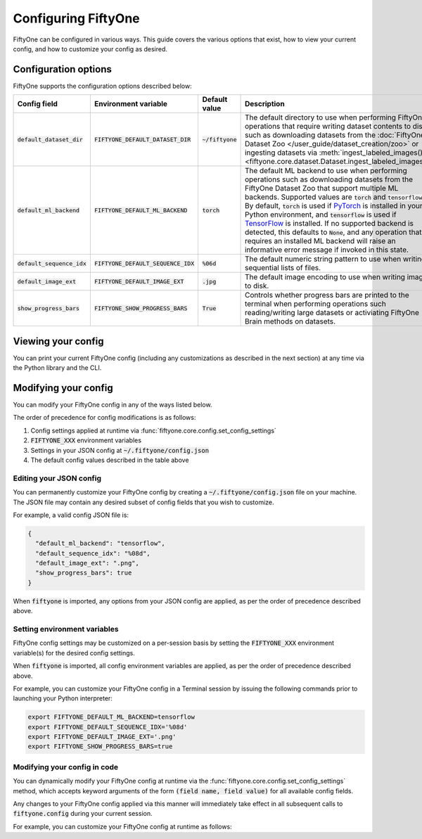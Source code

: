 Configuring FiftyOne
====================

.. default-role:: code

FiftyOne can be configured in various ways. This guide covers the various
options that exist, how to view your current config, and how to customize your
config as desired.

Configuration options
---------------------

FiftyOne supports the configuration options described below:

+------------------------+---------------------------------+------------------------+----------------------------------------------------------------------------------------+
| Config field           | Environment variable            | Default value          | Description                                                                            |
+========================+=================================+========================+========================================================================================+
| `default_dataset_dir`  | `FIFTYONE_DEFAULT_DATASET_DIR`  | `~/fiftyone`           | The default directory to use when performing FiftyOne operations that                  |
|                        |                                 |                        | require writing dataset contents to disk, such as downloading datasets from            |
|                        |                                 |                        | the :doc:`FiftyOne Dataset Zoo </user_guide/dataset_creation/zoo>`                     |
|                        |                                 |                        | or ingesting datasets via                                                              |
|                        |                                 |                        | :meth:`ingest_labeled_images() <fiftyone.core.dataset.Dataset.ingest_labeled_images>`. |
+------------------------+---------------------------------+------------------------+----------------------------------------------------------------------------------------+
| `default_ml_backend`   | `FIFTYONE_DEFAULT_ML_BACKEND`   | `torch`                | The default ML backend to use when performing operations such as                       |
|                        |                                 |                        | downloading datasets from the FiftyOne Dataset Zoo that support multiple ML            |
|                        |                                 |                        | backends. Supported values are `torch` and `tensorflow`. By default,                   |
|                        |                                 |                        | `torch` is used if `PyTorch <https://pytorch.org>`_ is installed in your               |
|                        |                                 |                        | Python environment, and `tensorflow` is used if                                        |
|                        |                                 |                        | `TensorFlow <http://tensorflow.org>`_ is installed. If no supported backend            |
|                        |                                 |                        | is detected, this defaults to `None`, and any operation that requires an               |
|                        |                                 |                        | installed ML backend will raise an informative error message if invoked in             |
|                        |                                 |                        | this state.                                                                            |
+------------------------+---------------------------------+------------------------+----------------------------------------------------------------------------------------+
| `default_sequence_idx` | `FIFTYONE_DEFAULT_SEQUENCE_IDX` | `%06d`                 | The default numeric string pattern to use when writing sequential lists of             |
|                        |                                 |                        | files.                                                                                 |
+------------------------+---------------------------------+------------------------+----------------------------------------------------------------------------------------+
| `default_image_ext`    | `FIFTYONE_DEFAULT_IMAGE_EXT`    | `.jpg`                 | The default image encoding to use when writing images to disk.                         |
+------------------------+---------------------------------+------------------------+----------------------------------------------------------------------------------------+
| `show_progress_bars`   | `FIFTYONE_SHOW_PROGRESS_BARS`   | `True`                 | Controls whether progress bars are printed to the terminal when performing             |
|                        |                                 |                        | operations such reading/writing large datasets or activiating FiftyOne                 |
|                        |                                 |                        | Brain methods on datasets.                                                             |
+------------------------+---------------------------------+------------------------+----------------------------------------------------------------------------------------+

Viewing your config
-------------------

You can print your current FiftyOne config (including any customizations as
described in the next section) at any time via the Python library and the CLI.

.. tabs::

  .. tab:: Python

    .. code-block:: python

        import fiftyone as fo

        # Print your current config
        print(fo.config)

        # Print a specific config field
        print(co.config.default_ml_backend)

    .. code-block:: text

        {
            "default_dataset_dir": "~/fiftyone",
            "default_ml_backend": "torch",
            "default_sequence_idx": "%08d",
            "default_image_ext": ".jpg",
            "show_progress_bars": true
        }

        torch

  .. tab:: CLI

    .. code-block:: shell

        # Print your current config
        fiftyone config

        # Print a specific config field
        fiftyone config default_ml_backend

    .. code-block:: text

        {
            "default_dataset_dir": "~/fiftyone",
            "default_ml_backend": "torch",
            "default_sequence_idx": "%08d",
            "default_image_ext": ".jpg",
            "show_progress_bars": true
        }

        torch

Modifying your config
---------------------

You can modify your FiftyOne config in any of the ways listed below.

The order of precedence for config modifications is as follows:

1. Config settings applied at runtime via
   :func:`fiftyone.core.config.set_config_settings`
2. `FIFTYONE_XXX` environment variables
3. Settings in your JSON config at `~/.fiftyone/config.json`
4. The default config values described in the table above

Editing your JSON config
~~~~~~~~~~~~~~~~~~~~~~~~

You can permanently customize your FiftyOne config by creating a
`~/.fiftyone/config.json` file on your machine. The JSON file may contain any
desired subset of config fields that you wish to customize.

For example, a valid config JSON file is:

.. code-block:: json

    {
      "default_ml_backend": "tensorflow",
      "default_sequence_idx": "%08d",
      "default_image_ext": ".png",
      "show_progress_bars": true
    }

When `fiftyone` is imported, any options from your JSON config are applied,
as per the order of precedence described above.

Setting environment variables
~~~~~~~~~~~~~~~~~~~~~~~~~~~~~

FiftyOne config settings may be customized on a per-session basis by setting
the `FIFTYONE_XXX` environment variable(s) for the desired config settings.

When `fiftyone` is imported, all config environment variables are applied, as
per the order of precedence described above.

For example, you can customize your FiftyOne config in a Terminal session by
issuing the following commands prior to launching your Python interpreter:

.. code-block:: shell

    export FIFTYONE_DEFAULT_ML_BACKEND=tensorflow
    export FIFTYONE_DEFAULT_SEQUENCE_IDX='%08d'
    export FIFTYONE_DEFAULT_IMAGE_EXT='.png'
    export FIFTYONE_SHOW_PROGRESS_BARS=true

Modifying your config in code
~~~~~~~~~~~~~~~~~~~~~~~~~~~~~

You can dynamically modify your FiftyOne config at runtime via the
:func:`fiftyone.core.config.set_config_settings` method, which accepts keyword
arguments of the form `(field name, field value)` for all available config
fields.

Any changes to your FiftyOne config applied via this manner will immediately
take effect in all subsequent calls to `fiftyone.config` during your current
session.

For example, you can customize your FiftyOne config at runtime as follows:

.. code-block:: python
    :linenos:

    import fiftyone.core.config as foc

    foc.set_config_settings(
        default_ml_backend="tensorflow",
        default_sequence_idx="%08d",
        default_image_ext=".png",
        show_progress_bars=True,
    )
